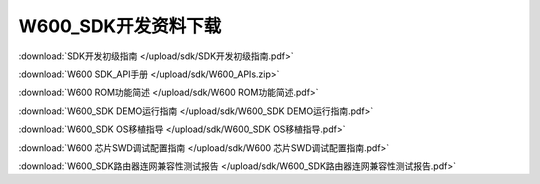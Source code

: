 W600_SDK开发资料下载
======================

:download:`SDK开发初级指南 </upload/sdk/SDK开发初级指南.pdf>` 

:download:`W600 SDK_API手册 </upload/sdk/W600_APIs.zip>` 

:download:`W600 ROM功能简述 </upload/sdk/W600 ROM功能简述.pdf>` 

:download:`W600_SDK DEMO运行指南 </upload/sdk/W600_SDK DEMO运行指南.pdf>` 

:download:`W600_SDK OS移植指导 </upload/sdk/W600_SDK OS移植指导.pdf>` 

:download:`W600 芯片SWD调试配置指南 </upload/sdk/W600 芯片SWD调试配置指南.pdf>` 

:download:`W600_SDK路由器连网兼容性测试报告 </upload/sdk/W600_SDK路由器连网兼容性测试报告.pdf>` 

